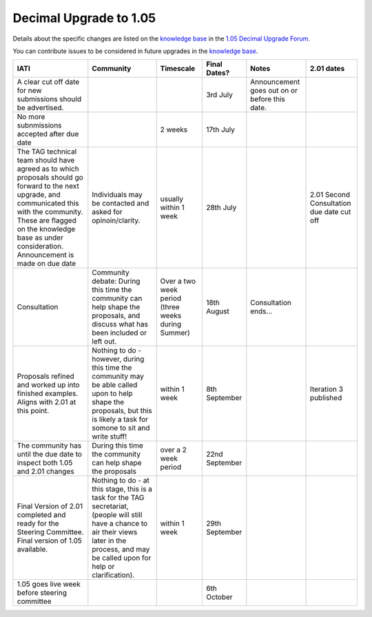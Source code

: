 Decimal Upgrade to 1.05
=======================

Details about the specific changes are listed on the \ `knowledge
base <http://support.iatistandard.org/>`__ in the \ `1.05 Decimal
Upgrade
Forum <http://support.iatistandard.org/forums/22895158-1-05-Decimal-Upgrade>`__.

You can contribute issues to be considered in future upgrades in
the \ `knowledge base <http://support.iatistandard.org/>`__.

.. csv-table::
    :header-rows: 1

    IATI, Community, Timescale,Final Dates?,Notes,2.01 dates
    A clear cut off date for new submissions should be advertised.,,,3rd July,Announcement goes out on or before this date.,
    No more subnmissions accepted after due date,,2 weeks,17th July,,
    "The TAG technical team should have agreed as to which proposals should go forward to the next upgrade, and communicated this with the community.  These are flagged on the knowledge base as under consideration. Announcement is made on due date",Individuals may be contacted and asked for opinoin/clarity., usually within 1 week,28th July,,2.01 Second Consultation due date cut off
    Consultation,"Community debate: During this time the community can help shape the proposals, and discuss what has been included or left out.",Over a two week period (three weeks during Summer),18th August,Consultation ends...,
    Proposals refined and worked up into finished examples. Aligns with 2.01 at this point.,"Nothing to do - however, during this time the community may be able called upon to help shape the proposals, but this is likely a task for somone to sit and write stuff!", within 1 week,8th September,,Iteration 3 published
    The community has until the due date to inspect both 1.05 and 2.01 changes, During this time the community can help shape the proposals, over a 2 week period,22nd September,,
    Final Version of 2.01 completed and ready for the Steering Committee. Final version of 1.05 available.,"Nothing to do - at this stage, this is a task for the TAG secretariat, (people will still have a chance to air their views later in the process, and may be called upon for help or clarification).", within 1 week,29th September,,
    1.05 goes live week before steering committee,,,6th October,,
